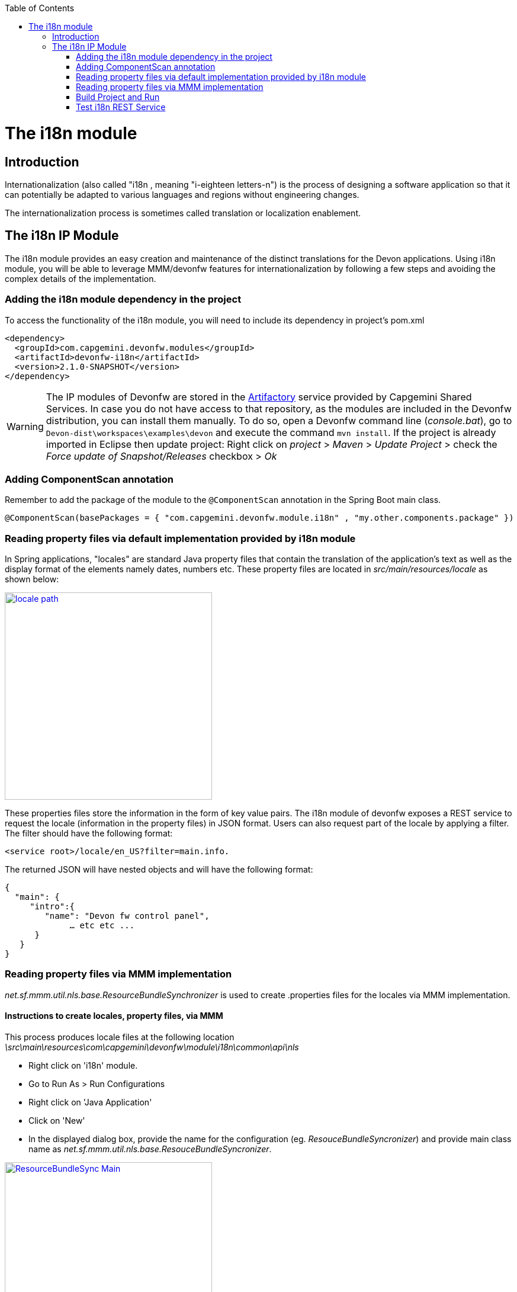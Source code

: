 :toc: macro
toc::[]

= The i18n module

== Introduction

Internationalization (also called "i18n , meaning "i-eighteen letters-n") is the process of designing a software application so that it can potentially be adapted to various languages and regions without engineering changes.

The internationalization process is sometimes called translation or localization enablement.

== The i18n IP Module

The i18n module provides an easy creation and maintenance of the distinct translations for the Devon applications. Using i18n module, you will be able to leverage MMM/devonfw features for internationalization by following a few steps and  avoiding the complex details of the implementation.

=== Adding the i18n module dependency in the project
To access the functionality of the i18n module, you will need to include its dependency in project's pom.xml

[source,xml]
----
<dependency>
  <groupId>com.capgemini.devonfw.modules</groupId>
  <artifactId>devonfw-i18n</artifactId>
  <version>2.1.0-SNAPSHOT</version>
</dependency>
----

[WARNING]
====
The IP modules of Devonfw are stored in the https://www.jfrog.com/artifactory/[Artifactory] service provided by Capgemini Shared Services. In case you do not have access to that repository, as the modules are included in the Devonfw distribution, you can install them manually. To do so, open a Devonfw command line (_console.bat_), go to `Devon-dist\workspaces\examples\devon` and execute the command `mvn install`.
If the project is already imported in Eclipse then update project: Right click on _project_ > _Maven_ > _Update Project_ > check the _Force update of Snapshot/Releases_ checkbox > _Ok_
====

=== Adding ComponentScan annotation

Remember to add the package of the module to the `@ComponentScan` annotation in the Spring Boot main class.

[source,java]
----
@ComponentScan(basePackages = { "com.capgemini.devonfw.module.i18n" , "my.other.components.package" })
----

=== Reading property files via default implementation provided by i18n module

In Spring applications, "locales" are standard Java property files that contain the translation of the application's text as well as the display format of the elements namely dates, numbers etc. These property files are located in _src/main/resources/locale_ as shown below:

image::images/devonfw-i18n/locale_path.png[,width="350",locale path, link="images/devonfw-i18n/locale_path.png"]

These properties files store the information in the form of key value pairs. The i18n module of devonfw exposes a REST service to request the locale (information in the property files) in JSON format. Users can also request part of the locale by applying a filter. The filter should have the following format: 

[source,xml]
----
<service root>/locale/en_US?filter=main.info. 
----

The returned JSON will have nested objects and will have the following format:

[source,json]
----
{
  "main": {
     "intro":{
        "name": "Devon fw control panel",
	     … etc etc ...
      }
   }
}
----
 
=== Reading property files via MMM implementation

_net.sf.mmm.util.nls.base.ResourceBundleSynchronizer_  is used to create .properties files for the locales via MMM implementation.

==== Instructions to create locales, property files, via MMM

This process produces locale files at the following location _\src\main\resources\com\capgemini\devonfw\module\i18n\common\api\nls_

- Right click on 'i18n' module.
- Go to Run As > Run Configurations 
- Right click on 'Java Application' 
- Click on 'New'
- In the displayed dialog box, provide the name for the configuration (eg. _ResouceBundleSyncronizer_) and provide main class name as _net.sf.mmm.util.nls.base.ResouceBundleSyncronizer_.


image::images/devonfw-i18n/ResourceBundleSync_Main.png[,width="350",ResourceBundleSync_Main,link="images/devonfw-i18n/ResourceBundleSync_Main.png"]


- Click on _Arguments_ tab besides Main tab.
- Enter program Arguments as "--locale <locale>" eg. "--locale en"

image::images/devonfw-i18n/ResourceBundleSync_argument.png[,width="350",ResourceBundleSync_argument,link="images/devonfw-i18n/ResourceBundleSync_argument.png"]


- Apply the changes and click 'Run' button.

File _config.properties_ provide a flag value true/false, which is used to switch between default implementation and MMM implementation.

[source,xml]
----
i18n.mmm.enabled=true
----

=== Build Project and Run

Perform Clean & Build for the project in eclipse and launch _SpringBootApp.java_. You can view i18n REST service in available REST webservices (http://localhost:8081/oasp4j-sample-server/services/rest/). 

=== Test i18n REST Service

To test i18n REST service, the general format of the service will be as follows:

[source,xml]
----
General Format : <service root>/i18n/locales/<local indicator>
eg. localhost:8081/oasp4j-sample-server/services/rest/i18n/locales/en_US
----